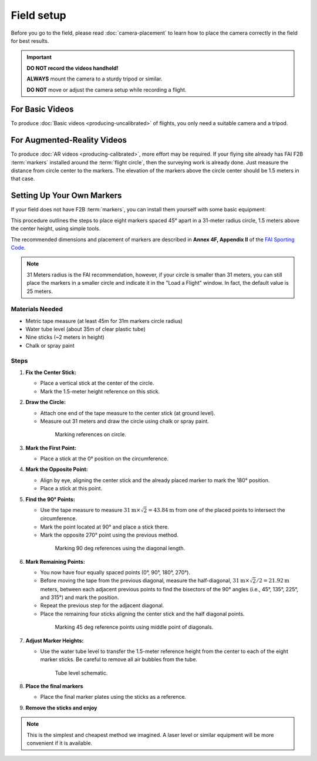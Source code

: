 ###########
Field setup
###########

Before you go to the field, please read :doc:`camera-placement` to learn how to place the camera correctly in
the field for best results.

.. important::

    **DO NOT record the videos handheld!**
    
    **ALWAYS** mount the camera to a sturdy tripod or similar.
    
    **DO NOT** move or adjust the camera setup while recording a flight.

For Basic Videos
----------------

To produce :doc:`Basic videos <producing-uncalibrated>` of flights, you only need a suitable camera and a
tripod.

For Augmented-Reality Videos
----------------------------

To produce :doc:`AR videos <producing-calibrated>`, more effort may be required. If your flying site already
has FAI F2B :term:`markers` installed around the :term:`flight circle`, then the surveying work is already
done. Just measure the distance from circle center to the markers.  The elevation of the markers above the
circle center should be 1.5 meters in that case.

    .. image:: images/field-setup-ar.png

Setting Up Your Own Markers
---------------------------

If your field does not have F2B :term:`markers`, you can install them yourself with some basic equipment:

This procedure outlines the steps to place eight markers spaced 45° apart in a 31-meter radius circle, 1.5
meters above the center height, using simple tools.

The recommended dimensions and placement of markers are described in **Annex 4F, Appendix II** of the `FAI
Sporting Code <https://www.fai.org/sites/default/files/sc4_vol_f2_controlline_24.pdf>`__.

.. note::

    31 Meters radius is the FAI recommendation, however, if your circle is smaller than 31 meters, you can
    still place the markers in a smaller circle and indicate it in the "Load a Flight" window. In fact, the
    default value is 25 meters.

Materials Needed
================

- Metric tape measure (at least 45m for 31m markers circle radius)
- Water tube level (about 35m of clear plastic tube)
- Nine sticks (~2 meters in height)
- Chalk or spray paint

Steps
=====

#. **Fix the Center Stick:**

   - Place a vertical stick at the center of the circle.
   - Mark the 1.5-meter height reference on this stick.

#. **Draw the Circle:**

   - Attach one end of the tape measure to the center stick (at ground level).
   - Measure out 31 meters and draw the circle using chalk or spray paint.

    .. figure:: images/markers2.png

        Marking references on circle.

#. **Mark the First Point:**

   - Place a stick at the 0° position on the circumference.

#. **Mark the Opposite Point:**

   - Align by eye, aligning the center stick and the already placed marker to mark the 180° position.
   - Place a stick at this point.

#. **Find the 90° Points:**

   - Use the tape measure to measure :math:`31 \textrm{m} \times \sqrt{2} = 43.84 \textrm{m}` from one of the
     placed points to intersect the circumference.
   - Mark the point located at 90° and place a stick there.
   - Mark the opposite 270° point using the previous method.


    .. figure:: images/markers5.png

        Marking 90 deg references using the diagonal length.

#. **Mark Remaining Points:**

   - You now have four equally spaced points (0°, 90°, 180°, 270°).
   - Before moving the tape from the previous diagonal, measure the half-diagonal, :math:`31 \textrm{m} \times
     \sqrt{2} / 2 = 21.92\textrm{m}` meters, between each adjacent previous points to find the bisectors of
     the 90° angles (i.e., 45°, 135°, 225°, and 315°) and mark the position.
   - Repeat the previous step for the adjacent diagonal.
   - Place the remaining four sticks aligning the center stick and the half diagonal points.

    .. figure:: images/markers6.png

        Marking 45 deg reference points using middle point of diagonals.

#. **Adjust Marker Heights:**

   - Use the water tube level to transfer the 1.5-meter reference height from the center to each of the eight
     marker sticks. Be careful to remove all air bubbles from the tube.

    .. figure:: images/markers7.png

        Tube level schematic.

#. **Place the final markers**

   - Place the final marker plates using the sticks as a reference.

#. **Remove the sticks and enjoy**

.. note::

    This is the simplest and cheapest method we imagined. A laser level or similar equipment will be more
    convenient if it is available.

